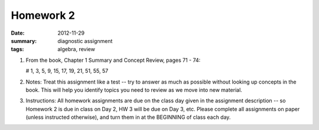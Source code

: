 Homework 2 
##########

:date: 2012-11-29
:summary: diagnostic assignment
:tags: algebra, review

1. From the book, Chapter 1 Summary and Concept Review, pages 71 - 74:

   # 1, 3, 5, 9, 15, 17, 19, 21, 51, 55, 57

2. Notes:  Treat this assignment like a test  -- try to answer as much as possible without looking up concepts in the book.  This will help you identify topics you need to review as we move into new material.

3. Instructions:  All homework assignments are due on the class day given in the assignment description -- so Homework 2 is due in class on Day 2, HW 3 will be due on Day 3, etc.  Please complete all assignments on paper (unless instructed otherwise), and turn them in at the BEGINNING of class each day.



